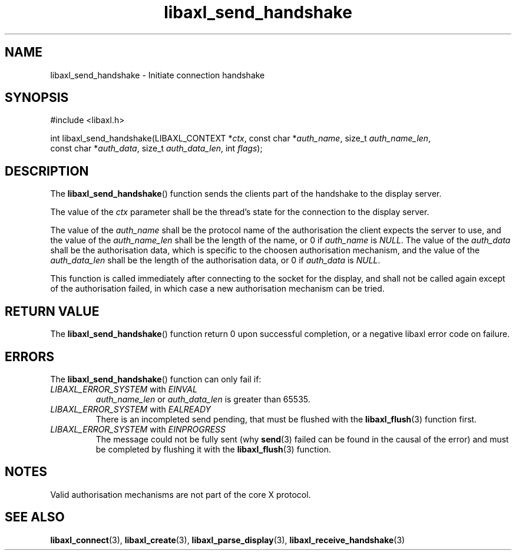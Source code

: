 .TH libaxl_send_handshake 3 libaxl
.SH NAME
libaxl_send_handshake - Initiate connection handshake
.SH SYNOPSIS
.nf
#include <libaxl.h>

int libaxl_send_handshake(LIBAXL_CONTEXT *\fIctx\fP, const char *\fIauth_name\fP, size_t \fIauth_name_len\fP,
                          const char *\fIauth_data\fP, size_t \fIauth_data_len\fP, int \fIflags\fP);
.fi
.SH DESCRIPTION
The
.BR libaxl_send_handshake ()
function sends the clients part of the handshake
to the display server.
.PP
The value of the
.I ctx
parameter shall be the thread's state for the
connection to the display server.
.PP
The value of the
.I auth_name
shall be the protocol name of the authorisation
the client expects the server to use, and the
value of the
.I auth_name_len
shall be the length of the name, or 0 if
.I auth_name
is
.IR NULL .
The value of the
.I auth_data
shall be the authorisation data, which is specific
to the choosen authorisation mechanism, and the
value of the
.I auth_data_len
shall be the length of the authorisation data,
or 0 if
.I auth_data
is
.IR NULL .
.PP
This function is called immediately after connecting
to the socket for the display, and shall not be called
again except of the authorisation failed, in which
case a new authorisation mechanism can be tried.
.SH RETURN VALUE
The
.BR libaxl_send_handshake ()
function return 0 upon successful completion, or a
negative libaxl error code on failure.
.SH ERRORS
The
.BR libaxl_send_handshake ()
function can only fail if:
.TP
.IR LIBAXL_ERROR_SYSTEM " with " EINVAL
.I auth_name_len
or
.I auth_data_len
is greater than 65535.
.TP
.IR LIBAXL_ERROR_SYSTEM " with " EALREADY
There is an incompleted send pending, that must
be flushed with the
.BR libaxl_flush (3)
function first.
.TP
.IR LIBAXL_ERROR_SYSTEM " with " EINPROGRESS
The message could not be fully sent (why
.BR send (3)
failed can be found in the causal of the error)
and must be completed by flushing it with the
.BR libaxl_flush (3)
function.
.SH NOTES
Valid authorisation mechanisms are not part of
the core X protocol.
.SH SEE ALSO
.BR libaxl_connect (3),
.BR libaxl_create (3),
.BR libaxl_parse_display (3),
.BR libaxl_receive_handshake (3)
